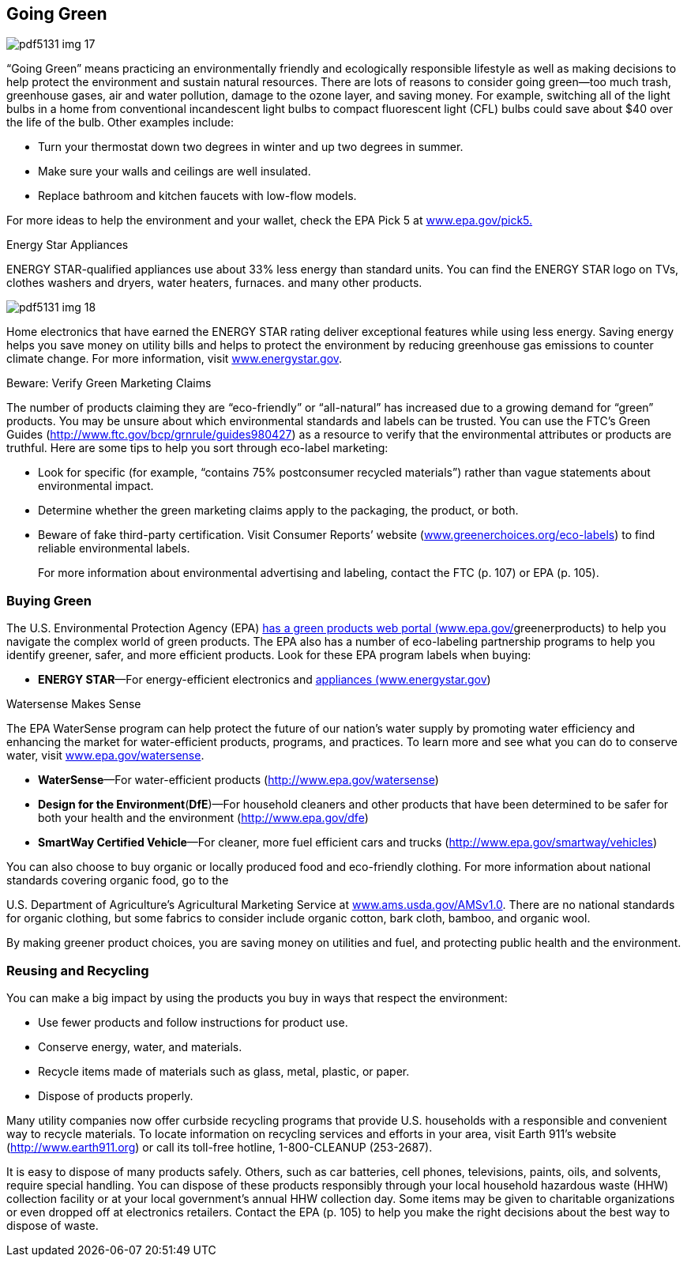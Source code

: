 [[going_green]]

== Going Green



image::images/pdf5131_img_17.png[]

&ldquo;Going Green&rdquo; means practicing an environmentally friendly and ecologically responsible lifestyle as well as making decisions to help protect the environment and sustain natural resources. There are lots of reasons to consider going green—too much trash, greenhouse gases, air and water pollution, damage to the ozone layer, and saving money. For example, switching all of the light bulbs in a home from conventional incandescent light bulbs to compact fluorescent light (CFL) bulbs could save about $40 over the life of the bulb. Other examples include: 


*  Turn your thermostat down two degrees in winter and up two degrees in summer. 


*  Make sure your walls and ceilings are well insulated. 


*  Replace bathroom and kitchen faucets with low-flow models. 

For more ideas to help the environment and your wallet, check the EPA Pick 5 at link:$$http://www.epa.gov/pick5.$$[www.epa.gov/pick5.] 


.Energy Star Appliances
****
ENERGY STAR-qualified appliances use about 33% less energy than standard units. You can find the ENERGY STAR logo on TVs, clothes washers and dryers, water heaters, furnaces. and many other products. 



image::images/pdf5131_img_18.png[]

Home electronics that have earned the ENERGY STAR rating deliver exceptional features while using less energy. Saving energy helps you save money on utility bills and helps to protect the environment by reducing greenhouse gas emissions to counter climate change. For more information, visit link:$$http://www.energystar.gov$$[www.energystar.gov]. 


****



.Beware: Verify Green Marketing Claims
****
The number of products claiming they are &ldquo;eco-friendly&rdquo; or &ldquo;all-natural&rdquo; has increased due to a growing demand for &ldquo;green&rdquo; products. You may be unsure about which environmental standards and labels can be trusted. You can use the FTC&rsquo;s Green Guides (link:$$http://www.ftc.gov/bcp/grnrule/guides980427$$[])  as a resource to verify that the environmental attributes or products are truthful. Here are some tips to help you sort through eco-label marketing: 


*  Look for specific (for example, &ldquo;contains 75% postconsumer recycled materials&rdquo;) rather than vague statements about environmental impact. 


*  Determine whether the green marketing claims apply to the packaging, the product, or both.             


*  Beware of fake third-party certification. Visit Consumer Reports&rsquo; website (link:$$http://www.greenerchoices.org/eco-labels$$[www.greenerchoices.org/eco-labels]) to find reliable environmental labels. 
+
For more information about environmental advertising and labeling, contact the FTC (p. 107) or EPA (p. 105). 


****



=== Buying Green

The U.S. Environmental Protection Agency (EPA) link:$$http://www.epa.gov/greenerproducts$$[has a green products web portal (www.epa.gov/]greenerproducts) to help you navigate the complex world of green products. The EPA also has a number of eco-labeling partnership programs to help you identify greener, safer, and more efficient products. Look for these EPA program labels when buying: 


*  *ENERGY STAR*—For energy-efficient electronics and link:$$http://www.energystar.gov$$[appliances (www.energystar.gov]) 


.Watersense Makes Sense
****
The EPA WaterSense program can help protect the future of our nation&rsquo;s water supply by promoting water efficiency and enhancing the market for water-efficient products, programs, and practices. To learn more and see what you can do to conserve water, visit link:$$http://www.epa.gov/watersense$$[www.epa.gov/watersense]. 


****



*  *WaterSense*—For water-efficient products  (link:$$http://www.epa.gov/watersense$$[]) 


*  *Design for the Environment*(*DfE*)—For household cleaners and other products that have been determined to be safer for both your health and the environment  (link:$$http://www.epa.gov/dfe$$[]) 


*  *SmartWay Certified Vehicle*—For cleaner, more fuel efficient cars and trucks (link:$$http://www.epa.gov/smartway/vehicles$$[]) 

You can also choose to buy organic or locally produced food and eco-friendly clothing. For more information about national standards covering organic food, go to the 

U.S. Department of Agriculture&rsquo;s Agricultural Marketing Service at link:$$http://www.ams.usda.gov/AMSv1.0$$[www.ams.usda.gov/AMSv1.0]. There are no national standards for organic clothing, but some fabrics to consider include organic cotton, bark cloth, bamboo, and organic wool. 

By making greener product choices, you are saving money on utilities and fuel, and protecting public health and the environment. 


=== Reusing and Recycling

You can make a big impact by using the products you buy in ways that respect the environment: 


*  Use fewer products and follow instructions for product use. 


*  Conserve energy, water, and materials. 


*  Recycle items made of materials such as glass, metal, plastic, or paper. 


*  Dispose of products properly. 

Many utility companies now offer curbside recycling programs that provide U.S. households with a responsible and convenient way to recycle materials. To locate information on recycling services and efforts in  your area, visit Earth 911&rsquo;s website (link:$$http://www.earth911.org$$[]) or call its toll-free hotline, 1-800-CLEANUP (253-2687). 

It is easy to dispose of many products safely. Others, such  as car batteries, cell phones, televisions, paints, oils, and solvents, require special handling. You can dispose of these products responsibly through your local household hazardous waste (HHW) collection facility or at your local government&rsquo;s annual HHW collection day. Some items may be given to charitable organizations or even dropped off at electronics retailers. Contact the EPA (p. 105) to help you make the right decisions about the best way to dispose of waste. 

